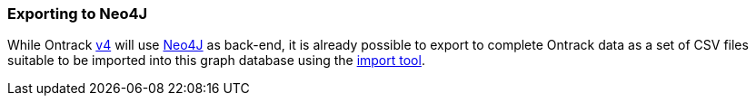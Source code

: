 [[appendix-neo4j-export]]
=== Exporting to Neo4J

While Ontrack https://github.com/nemerosa/ontrack/issues/282[v4] will use
https://neo4j.com/[Neo4J] as back-end, it is already possible to export to
complete Ontrack data as a set of CSV files suitable to be imported into this
graph database using the
https://neo4j.com/docs/operations-manual/current/tutorial/import-tool/[import tool].
